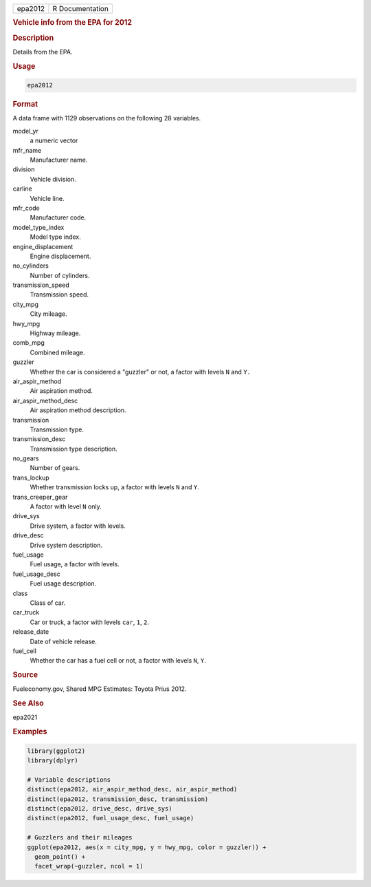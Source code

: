 .. container::

   ======= ===============
   epa2012 R Documentation
   ======= ===============

   .. rubric:: Vehicle info from the EPA for 2012
      :name: epa2012

   .. rubric:: Description
      :name: description

   Details from the EPA.

   .. rubric:: Usage
      :name: usage

   .. code:: R

      epa2012

   .. rubric:: Format
      :name: format

   A data frame with 1129 observations on the following 28 variables.

   model_yr
      a numeric vector

   mfr_name
      Manufacturer name.

   division
      Vehicle division.

   carline
      Vehicle line.

   mfr_code
      Manufacturer code.

   model_type_index
      Model type index.

   engine_displacement
      Engine displacement.

   no_cylinders
      Number of cylinders.

   transmission_speed
      Transmission speed.

   city_mpg
      City mileage.

   hwy_mpg
      Highway mileage.

   comb_mpg
      Combined mileage.

   guzzler
      Whether the car is considered a "guzzler" or not, a factor with
      levels ``N`` and ``Y.``

   air_aspir_method
      Air aspiration method.

   air_aspir_method_desc
      Air aspiration method description.

   transmission
      Transmission type.

   transmission_desc
      Transmission type description.

   no_gears
      Number of gears.

   trans_lockup
      Whether transmission locks up, a factor with levels ``N`` and
      ``Y``.

   trans_creeper_gear
      A factor with level ``N`` only.

   drive_sys
      Drive system, a factor with levels.

   drive_desc
      Drive system description.

   fuel_usage
      Fuel usage, a factor with levels.

   fuel_usage_desc
      Fuel usage description.

   class
      Class of car.

   car_truck
      Car or truck, a factor with levels ``car``, ``1``, ``2``.

   release_date
      Date of vehicle release.

   fuel_cell
      Whether the car has a fuel cell or not, a factor with levels
      ``N``, ``Y``.

   .. rubric:: Source
      :name: source

   Fueleconomy.gov, Shared MPG Estimates: Toyota Prius 2012.

   .. rubric:: See Also
      :name: see-also

   epa2021

   .. rubric:: Examples
      :name: examples

   .. code:: R

      library(ggplot2)
      library(dplyr)

      # Variable descriptions
      distinct(epa2012, air_aspir_method_desc, air_aspir_method)
      distinct(epa2012, transmission_desc, transmission)
      distinct(epa2012, drive_desc, drive_sys)
      distinct(epa2012, fuel_usage_desc, fuel_usage)

      # Guzzlers and their mileages
      ggplot(epa2012, aes(x = city_mpg, y = hwy_mpg, color = guzzler)) +
        geom_point() +
        facet_wrap(~guzzler, ncol = 1)
